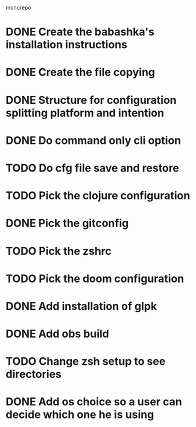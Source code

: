# remove
monorepo

* DONE Create the babashka's installation instructions
* DONE Create the file copying
* DONE Structure for configuration splitting platform and intention
* DONE Do command only cli option
* TODO Do cfg file save and restore
* TODO Pick the clojure configuration
* DONE Pick the gitconfig
* TODO Pick the zshrc
* TODO Pick the doom configuration
* DONE Add installation of glpk
* DONE Add obs build
* TODO Change zsh setup to see directories
* DONE Add os choice so a user can decide which one he is using
